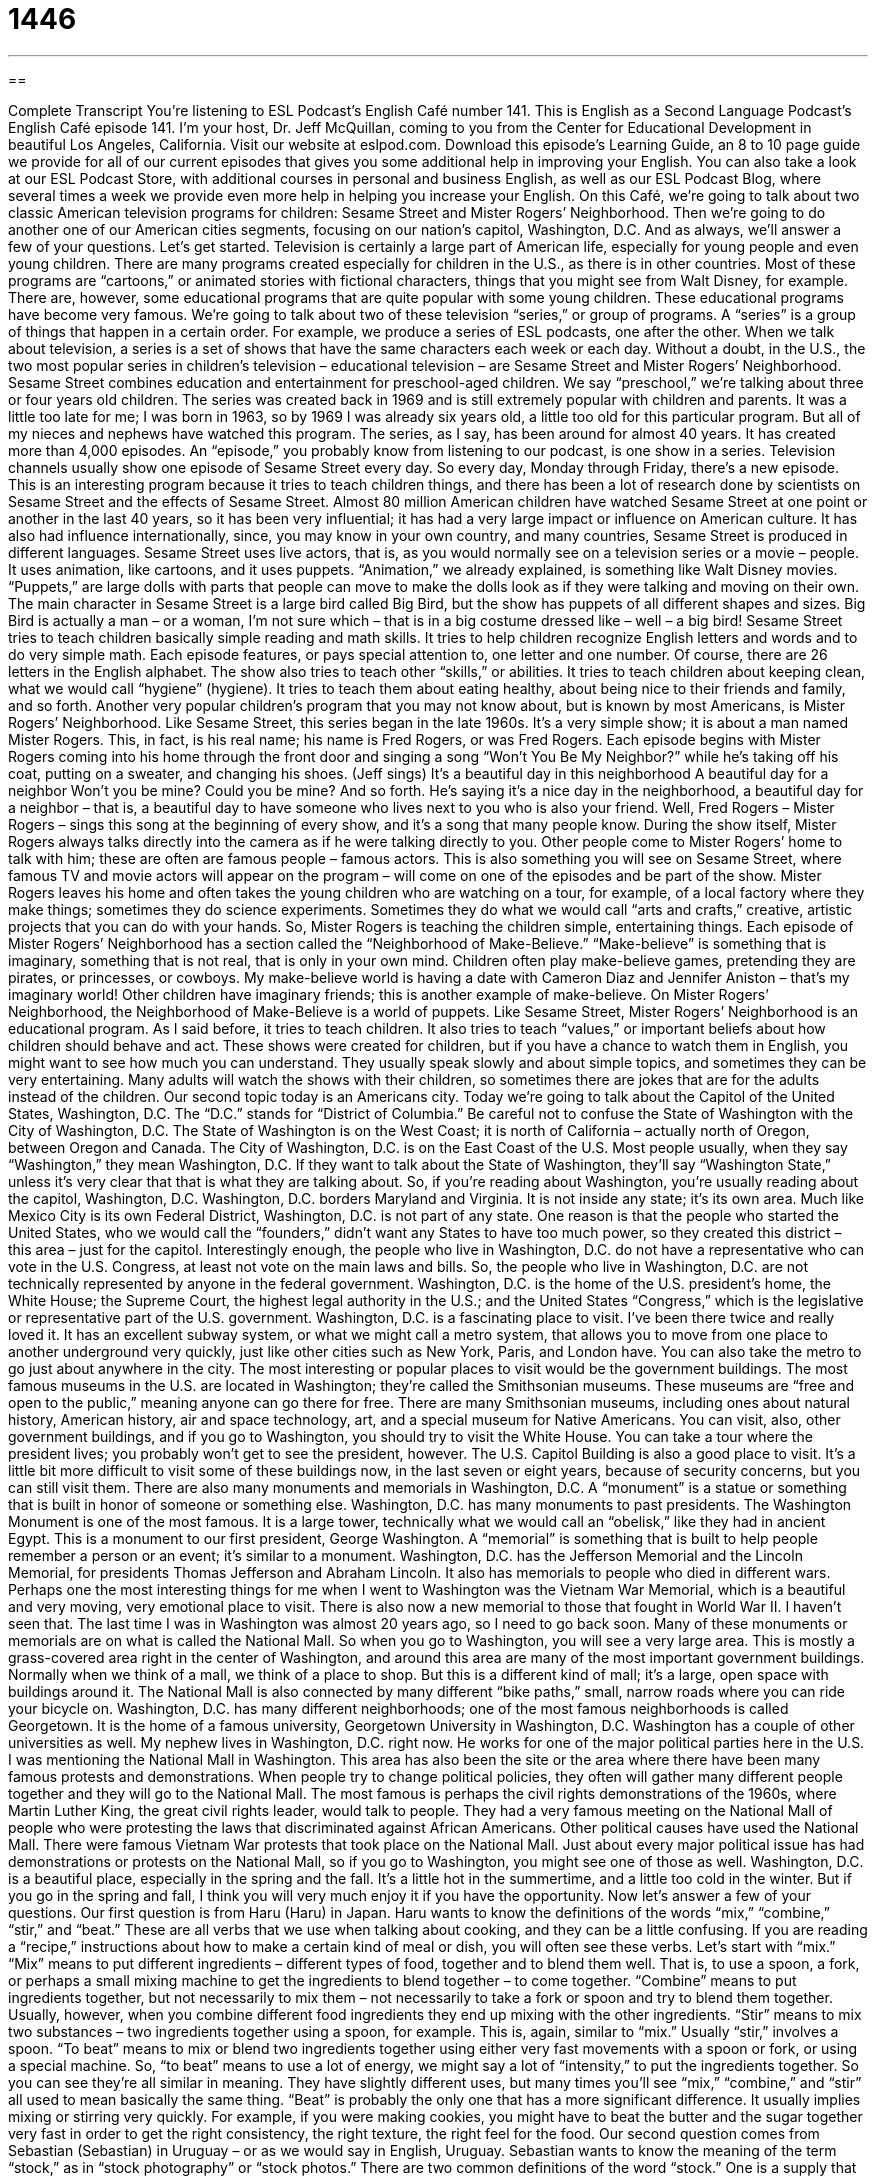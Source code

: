 = 1446
:toc: left
:toclevels: 3
:sectnums:
:stylesheet: ../../../myAdocCss.css

'''

== 

Complete Transcript
You’re listening to ESL Podcast’s English Café number 141.
This is English as a Second Language Podcast’s English Café episode 141. I’m your host, Dr. Jeff McQuillan, coming to you from the Center for Educational Development in beautiful Los Angeles, California.
Visit our website at eslpod.com. Download this episode’s Learning Guide, an 8 to 10 page guide we provide for all of our current episodes that gives you some additional help in improving your English. You can also take a look at our ESL Podcast Store, with additional courses in personal and business English, as well as our ESL Podcast Blog, where several times a week we provide even more help in helping you increase your English.
On this Café, we’re going to talk about two classic American television programs for children: Sesame Street and Mister Rogers’ Neighborhood. Then we’re going to do another one of our American cities segments, focusing on our nation’s capitol, Washington, D.C. And as always, we’ll answer a few of your questions. Let’s get started.
Television is certainly a large part of American life, especially for young people and even young children. There are many programs created especially for children in the U.S., as there is in other countries. Most of these programs are “cartoons,” or animated stories with fictional characters, things that you might see from Walt Disney, for example. There are, however, some educational programs that are quite popular with some young children. These educational programs have become very famous. We’re going to talk about two of these television “series,” or group of programs. A “series” is a group of things that happen in a certain order. For example, we produce a series of ESL podcasts, one after the other. When we talk about television, a series is a set of shows that have the same characters each week or each day. Without a doubt, in the U.S., the two most popular series in children’s television – educational television – are Sesame Street and Mister Rogers’ Neighborhood.
Sesame Street combines education and entertainment for preschool-aged children. We say “preschool,” we’re talking about three or four years old children. The series was created back in 1969 and is still extremely popular with children and parents. It was a little too late for me; I was born in 1963, so by 1969 I was already six years old, a little too old for this particular program. But all of my nieces and nephews have watched this program. The series, as I say, has been around for almost 40 years. It has created more than 4,000 episodes. An “episode,” you probably know from listening to our podcast, is one show in a series. Television channels usually show one episode of Sesame Street every day. So every day, Monday through Friday, there’s a new episode.
This is an interesting program because it tries to teach children things, and there has been a lot of research done by scientists on Sesame Street and the effects of Sesame Street. Almost 80 million American children have watched Sesame Street at one point or another in the last 40 years, so it has been very influential; it has had a very large impact or influence on American culture. It has also had influence internationally, since, you may know in your own country, and many countries, Sesame Street is produced in different languages.
Sesame Street uses live actors, that is, as you would normally see on a television series or a movie – people. It uses animation, like cartoons, and it uses puppets. “Animation,” we already explained, is something like Walt Disney movies. “Puppets,” are large dolls with parts that people can move to make the dolls look as if they were talking and moving on their own. The main character in Sesame Street is a large bird called Big Bird, but the show has puppets of all different shapes and sizes. Big Bird is actually a man – or a woman, I’m not sure which – that is in a big costume dressed like – well – a big bird!
Sesame Street tries to teach children basically simple reading and math skills. It tries to help children recognize English letters and words and to do very simple math. Each episode features, or pays special attention to, one letter and one number. Of course, there are 26 letters in the English alphabet. The show also tries to teach other “skills,” or abilities. It tries to teach children about keeping clean, what we would call “hygiene” (hygiene). It tries to teach them about eating healthy, about being nice to their friends and family, and so forth.
Another very popular children’s program that you may not know about, but is known by most Americans, is Mister Rogers’ Neighborhood. Like Sesame Street, this series began in the late 1960s. It’s a very simple show; it is about a man named Mister Rogers. This, in fact, is his real name; his name is Fred Rogers, or was Fred Rogers. Each episode begins with Mister Rogers coming into his home through the front door and singing a song “Won’t You Be My Neighbor?” while he’s taking off his coat, putting on a sweater, and changing his shoes. (Jeff sings)
It’s a beautiful day in this neighborhood
A beautiful day for a neighbor
Won’t you be mine?
Could you be mine?
And so forth. He’s saying it’s a nice day in the neighborhood, a beautiful day for a neighbor – that is, a beautiful day to have someone who lives next to you who is also your friend. Well, Fred Rogers – Mister Rogers – sings this song at the beginning of every show, and it’s a song that many people know.
During the show itself, Mister Rogers always talks directly into the camera as if he were talking directly to you. Other people come to Mister Rogers’ home to talk with him; these are often are famous people – famous actors. This is also something you will see on Sesame Street, where famous TV and movie actors will appear on the program – will come on one of the episodes and be part of the show. Mister Rogers leaves his home and often takes the young children who are watching on a tour, for example, of a local factory where they make things; sometimes they do science experiments. Sometimes they do what we would call “arts and crafts,” creative, artistic projects that you can do with your hands. So, Mister Rogers is teaching the children simple, entertaining things.
Each episode of Mister Rogers’ Neighborhood has a section called the “Neighborhood of Make-Believe.” “Make-believe” is something that is imaginary, something that is not real, that is only in your own mind. Children often play make-believe games, pretending they are pirates, or princesses, or cowboys. My make-believe world is having a date with Cameron Diaz and Jennifer Aniston – that’s my imaginary world! Other children have imaginary friends; this is another example of make-believe. On Mister Rogers’ Neighborhood, the Neighborhood of Make-Believe is a world of puppets.
Like Sesame Street, Mister Rogers’ Neighborhood is an educational program. As I said before, it tries to teach children. It also tries to teach “values,” or important beliefs about how children should behave and act.
These shows were created for children, but if you have a chance to watch them in English, you might want to see how much you can understand. They usually speak slowly and about simple topics, and sometimes they can be very entertaining. Many adults will watch the shows with their children, so sometimes there are jokes that are for the adults instead of the children.
Our second topic today is an Americans city. Today we’re going to talk about the Capitol of the United States, Washington, D.C. The “D.C.” stands for “District of Columbia.” Be careful not to confuse the State of Washington with the City of Washington, D.C. The State of Washington is on the West Coast; it is north of California – actually north of Oregon, between Oregon and Canada. The City of Washington, D.C. is on the East Coast of the U.S. Most people usually, when they say “Washington,” they mean Washington, D.C. If they want to talk about the State of Washington, they’ll say “Washington State,” unless it’s very clear that that is what they are talking about. So, if you’re reading about Washington, you’re usually reading about the capitol, Washington, D.C.
Washington, D.C. borders Maryland and Virginia. It is not inside any state; it’s its own area. Much like Mexico City is its own Federal District, Washington, D.C. is not part of any state. One reason is that the people who started the United States, who we would call the “founders,” didn’t want any States to have too much power, so they created this district – this area – just for the capitol. Interestingly enough, the people who live in Washington, D.C. do not have a representative who can vote in the U.S. Congress, at least not vote on the main laws and bills. So, the people who live in Washington, D.C. are not technically represented by anyone in the federal government.
Washington, D.C. is the home of the U.S. president’s home, the White House; the Supreme Court, the highest legal authority in the U.S.; and the United States “Congress,” which is the legislative or representative part of the U.S. government.
Washington, D.C. is a fascinating place to visit. I’ve been there twice and really loved it. It has an excellent subway system, or what we might call a metro system, that allows you to move from one place to another underground very quickly, just like other cities such as New York, Paris, and London have. You can also take the metro to go just about anywhere in the city.
The most interesting or popular places to visit would be the government buildings. The most famous museums in the U.S. are located in Washington; they’re called the Smithsonian museums. These museums are “free and open to the public,” meaning anyone can go there for free. There are many Smithsonian museums, including ones about natural history, American history, air and space technology, art, and a special museum for Native Americans. You can visit, also, other government buildings, and if you go to Washington, you should try to visit the White House. You can take a tour where the president lives; you probably won’t get to see the president, however. The U.S. Capitol Building is also a good place to visit. It’s a little bit more difficult to visit some of these buildings now, in the last seven or eight years, because of security concerns, but you can still visit them.
There are also many monuments and memorials in Washington, D.C. A “monument” is a statue or something that is built in honor of someone or something else. Washington, D.C. has many monuments to past presidents. The Washington Monument is one of the most famous. It is a large tower, technically what we would call an “obelisk,” like they had in ancient Egypt. This is a monument to our first president, George Washington. A “memorial” is something that is built to help people remember a person or an event; it’s similar to a monument. Washington, D.C. has the Jefferson Memorial and the Lincoln Memorial, for presidents Thomas Jefferson and Abraham Lincoln. It also has memorials to people who died in different wars. Perhaps one the most interesting things for me when I went to Washington was the Vietnam War Memorial, which is a beautiful and very moving, very emotional place to visit. There is also now a new memorial to those that fought in World War II. I haven’t seen that. The last time I was in Washington was almost 20 years ago, so I need to go back soon.
Many of these monuments or memorials are on what is called the National Mall. So when you go to Washington, you will see a very large area. This is mostly a grass-covered area right in the center of Washington, and around this area are many of the most important government buildings. Normally when we think of a mall, we think of a place to shop. But this is a different kind of mall; it’s a large, open space with buildings around it. The National Mall is also connected by many different “bike paths,” small, narrow roads where you can ride your bicycle on. Washington, D.C. has many different neighborhoods; one of the most famous neighborhoods is called Georgetown. It is the home of a famous university, Georgetown University in Washington, D.C. Washington has a couple of other universities as well.
My nephew lives in Washington, D.C. right now. He works for one of the major political parties here in the U.S.
I was mentioning the National Mall in Washington. This area has also been the site or the area where there have been many famous protests and demonstrations. When people try to change political policies, they often will gather many different people together and they will go to the National Mall. The most famous is perhaps the civil rights demonstrations of the 1960s, where Martin Luther King, the great civil rights leader, would talk to people. They had a very famous meeting on the National Mall of people who were protesting the laws that discriminated against African Americans. Other political causes have used the National Mall. There were famous Vietnam War protests that took place on the National Mall. Just about every major political issue has had demonstrations or protests on the National Mall, so if you go to Washington, you might see one of those as well.
Washington, D.C. is a beautiful place, especially in the spring and the fall. It’s a little hot in the summertime, and a little too cold in the winter. But if you go in the spring and fall, I think you will very much enjoy it if you have the opportunity.
Now let’s answer a few of your questions.
Our first question is from Haru (Haru) in Japan. Haru wants to know the definitions of the words “mix,” “combine,” “stir,” and “beat.” These are all verbs that we use when talking about cooking, and they can be a little confusing. If you are reading a “recipe,” instructions about how to make a certain kind of meal or dish, you will often see these verbs.
Let’s start with “mix.” “Mix” means to put different ingredients – different types of food, together and to blend them well. That is, to use a spoon, a fork, or perhaps a small mixing machine to get the ingredients to blend together – to come together.
“Combine” means to put ingredients together, but not necessarily to mix them – not necessarily to take a fork or spoon and try to blend them together. Usually, however, when you combine different food ingredients they end up mixing with the other ingredients.
“Stir” means to mix two substances – two ingredients together using a spoon, for example. This is, again, similar to “mix.” Usually “stir,” involves a spoon.
“To beat” means to mix or blend two ingredients together using either very fast movements with a spoon or fork, or using a special machine. So, “to beat” means to use a lot of energy, we might say a lot of “intensity,” to put the ingredients together.
So you can see they’re all similar in meaning. They have slightly different uses, but many times you’ll see “mix,” “combine,” and “stir” all used to mean basically the same thing. “Beat” is probably the only one that has a more significant difference. It usually implies mixing or stirring very quickly. For example, if you were making cookies, you might have to beat the butter and the sugar together very fast in order to get the right consistency, the right texture, the right feel for the food.
Our second question comes from Sebastian (Sebastian) in Uruguay – or as we would say in English, Uruguay. Sebastian wants to know the meaning of the term “stock,” as in “stock photography” or “stock photos.”
There are two common definitions of the word “stock.” One is a supply that you keep in a certain place. This will often be used in a store where you go to buy something, and you may ask the employee or the clerk, “Do you have this thing in stock?” meaning do you have it here, physically at your store. The opposite of “in stock” would be “out of stock” meaning they don’t have it in the store.
Another meaning of “stock” is common, not special, not unique. “That was a stock answer” – that was a common answer. The idea is usually that it wasn’t a very interesting or special answer; the person was just trying to get rid of you, perhaps. When we say “stock photography,” then, we’re talking about common photography, not unique. “Stock photography” are pictures that people take not for a specific reason, but just to have different pictures of things. People can then go on, for example, the Internet and purchase these pictures. So let’s say I’m looking for a picture of a man riding a bicycle. I can go onto a website and look at stock photography of men riding bicycles. The people who took the pictures didn’t take them for me, specifically; they were not specially for me. They were simply pictures that they wanted to sell for people who were looking for men on bicycles.
“Stock photography,” then, is not something that is created for a specific use, but to be used later by other people for whatever their specific uses are, but not created by the photographer especially for one person.
If you have a question or comment you can email us. Our email address is eslpod@eslpod.com.
From Los Angeles, California, I’m Jeff McQuillan. Thanks for listening. We’ll see you next time on the English Café.
ESL Podcast’s English Café is written and produced by Dr. Jeff McQuillan and
Dr. Lucy Tse. This podcast is copyright 2008, by the Center for Educational
Development.
Glossary
series – a group of things that happen in order, one after another; a television program with shows shown on a regular basis, such as every day or week
* We started watching this series from the beginning, so we can tell you what happened before you started watching it this season.
episode – one show in a series of shows
* Did you hear that on this week’s episode, one of the major characters is going to die?
animation – drawings that are put together to make a moving picture; a series of pictures put together to show motion
* Will you be adding sound and music to your animation?
puppet – a large doll with parts that people can move to make the dolls look like it is talking and moving on its own
* For our school show, we are doing a puppet show with puppets that look like some of our favorite teachers.
make-believe – something that is imaginary; something that is not real and only in one’s mind
* Sheila keeps telling everyone that she’s moving to Paris, but I think it’s all make-believe.
values – important beliefs about how people should behave and how the world should be
* Parents and teachers are the people most responsible for teaching values to children.
founding fathers – the group of men who created the United States
* The founding fathers did an admirable job writing the important documents still used to govern the American people.
Congress – the part of our government where laws are made, with representatives from each U.S. state
* The Congress is meeting today to try to pass a new law to protect the environment.
free and open to the public – a place that anyone can enter for free; an event that anyone can attend without paying money
* There will be plays and concerts in the park all summer and they are free and open to the public.
monument – a statue or structure that is built in honor of something or someone that people are very proud of
* When will we put up a monument of Dr. Jeff McQuillan for his work on ESL Podcast?
memorial – something that is built to help people remember a person or event
* A new war memorial will be built to honor those who died fighting.
bike path – a narrow road for people to ride their bicycles on, where cars are not allowed
* This is a busy road, but if you stay on the bike path, you should have no problems with the traffic.
to mix – to put together ingredients and to blend them well so that they become one substance
* The recipe says to mix together some milk, flour, and sugar.
to combine – to put ingredients together; to put substances together in a container; to put things together in one space
* This is a very big closet, so there is room to combine your clothes and mine.
to stir – to lightly and slowly mix substances together in a container using a tool, such as a long spoon
* Make sure you stir this soup while it cooks or it will burn.
to beat – to mix substances using a kitchen tool using a lot of energy and a fast motion
* Be careful not to beat the eggs too long or we won’t be able to use them in our cake.
stock photography – photographs that are generic and can be used for many different purposes; photographs of common things not taken for a specific purpose
* Let’s find some stock photography for the cover of this brochure so we won’t have to take any photos ourselves.
What Insiders Know
Well-Known Sesame Street Characters
Sesame Street is a show that many Americans grew up watching. As of 2007, over 4,000 Sesame Street episodes have been shown on television. Many of the characters on Sesame Street are well known to every child and adult in the U.S., and the most “beloved” (loved by people) are the puppets on the show.
Probably the most famous character is Big Bird. Big Bird is a large yellow bird who is very tall, over eight feet. He lives on Sesame Street. He is a simple, honest, and “lovable” (easy to like or love) character, who has a lot of friends, both imaginary and real.
Another character who is not as lovable is Oscar the Grouch. A “grouch” is someone has a bad temper and who gets angry easily. He is often unfriendly and likes things that other people hate. He likes rainy days, but he doesn’t like little “puppies” (young dogs). The thing he loves the most is garbage and that’s why he lives in a garbage can.
The Cookie Monster is a character who also lives on Sesame Street. As you may have guessed from his name, he loves cookies. He knows he shouldn’t eat all of the cookies and other sweets that are around him, so he tries very hard not to. But in the end, he can’t control himself and eats all of the cookies he sees.
Finally, Bert and Ernie are two male puppets who are roommates and share an apartment on Sesame Street. Bert and Ernie are good friends, but they are “polar opposites” (very different). For example, Bert is very neat and tidy, while Ernie is messy. Ernie is always trying to get Bert interested in his crazy ideas, and Bert wants to spend time doing things that other people may find boring, such as collecting “paperclips,” the small metal clip used to keep papers together.